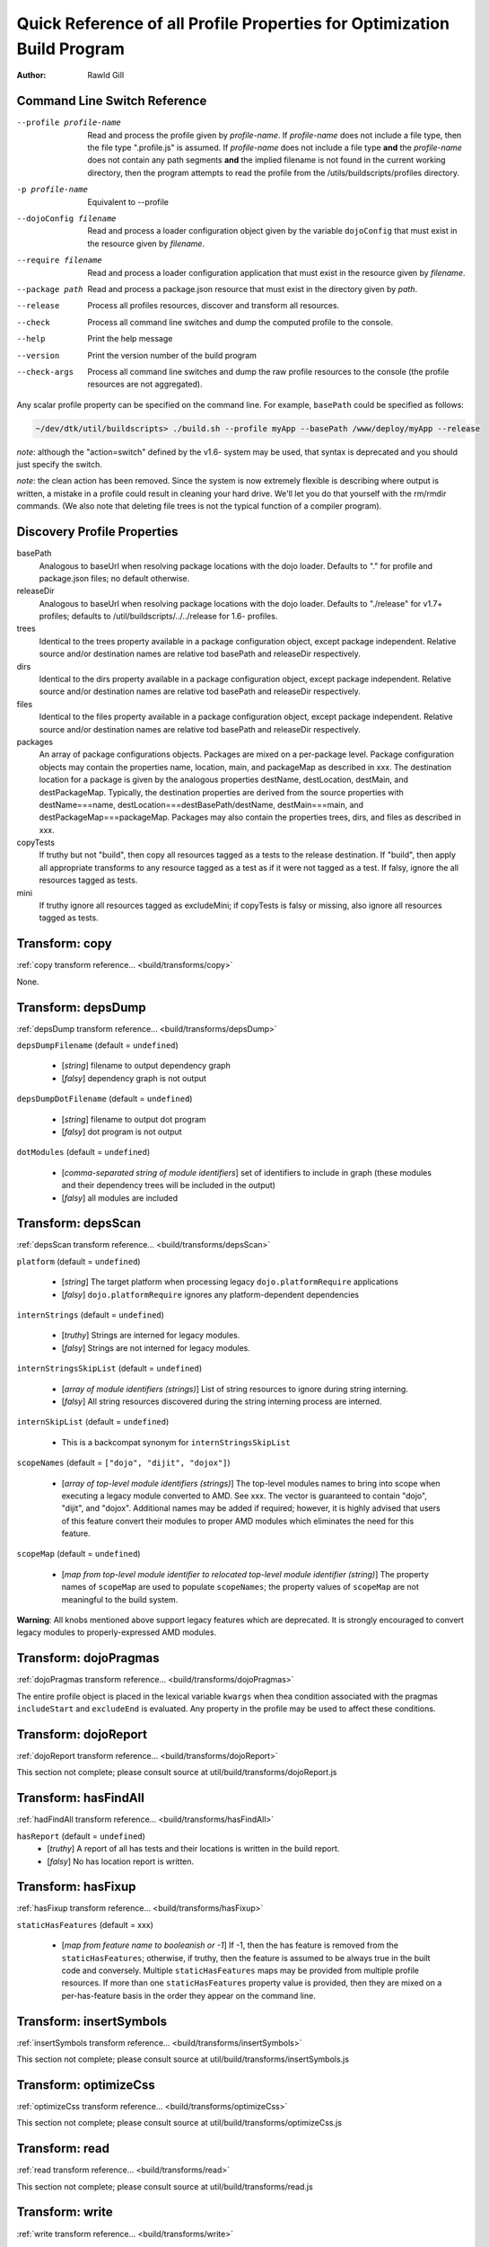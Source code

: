 .. _build/profileQRef:

========================================================================
Quick Reference of all Profile Properties for Optimization Build Program
========================================================================

:Author: Rawld Gill


Command Line Switch Reference
==============================

--profile profile-name    Read and process the profile given by *profile-name*. If *profile-name* does not include a file
                          type, then the file type ".profile.js" is assumed. If *profile-name* does not include a file
                          type **and** the *profile-name* does not contain any path segments **and** the implied
                          filename is not found in the current working directory, then the program attempts to read the
                          profile from the /utils/buildscripts/profiles directory.
-p profile-name           Equivalent to --profile
--dojoConfig filename     Read and process a loader configuration object given by the variable ``dojoConfig`` that must
                          exist in the resource given by *filename*.
--require filename        Read and process a loader configuration application that must exist in the resource given by
                          *filename*.
--package path            Read and process a package.json resource that must exist in the directory given by *path*.
--release                 Process all profiles resources, discover and transform all resources.
--check                   Process all command line switches and dump the computed profile to the console.
--help                    Print the help message
--version                 Print the version number of the build program
--check-args              Process all command line switches and dump the raw profile resources to the console (the
                          profile resources are not aggregated).

Any scalar profile property can be specified on the command line. For example, ``basePath`` could be specified
as follows:

.. code-block :: text

  ~/dev/dtk/util/buildscripts> ./build.sh --profile myApp --basePath /www/deploy/myApp --release

*note*: although the "action=switch" defined by the v1.6- system may be used, that syntax is deprecated and you should just
specify the switch.

*note*: the clean action has been removed. Since the system is now extremely flexible is describing where output is
written, a mistake in a profile could result in cleaning your hard drive. We'll let you do that yourself with the
rm/rmdir commands. (We also note that deleting file trees is not the typical function of a compiler program).

Discovery Profile Properties
============================

basePath
  Analogous to baseUrl when resolving package locations with the dojo loader. Defaults to "." for profile and
  package.json files; no default otherwise.

releaseDir
  Analogous to baseUrl when resolving package locations with the dojo loader. Defaults to "./release" for v1.7+
  profiles; defaults to /util/buildscripts/../../release for 1.6- profiles.

trees
  Identical to the trees property available in a package configuration object, except package independent. Relative
  source and/or destination names are relative tod basePath and releaseDir respectively.

dirs
  Identical to the dirs property available in a package configuration object, except package independent. Relative
  source and/or destination names are relative tod basePath and releaseDir respectively.

files
  Identical to the files property available in a package configuration object, except package independent. Relative
  source and/or destination names are relative tod basePath and releaseDir respectively.

packages
  An array of package configurations objects. Packages are mixed on a per-package level. Package configuration objects
  may contain the properties name, location, main, and packageMap as described in xxx. The destination location for a package
  is given by the analogous properties destName, destLocation, destMain, and destPackageMap. Typically, the destination
  properties are derived from the source properties with destName===name, destLocation===destBasePath/destName,
  destMain===main, and destPackageMap===packageMap. Packages may also contain the properties trees, dirs, and files as
  described in xxx.

copyTests
  If truthy but not "build", then copy  all resources tagged as a tests to the release destination. If "build", then apply
  all appropriate transforms to any resource tagged as a test as if it were not tagged as a test. If falsy, ignore the
  all resources tagged as tests.

mini
  If truthy ignore all resources tagged as excludeMini; if copyTests is falsy or missing, also ignore all resources
  tagged as tests.

Transform: copy
===============

:ref:`copy transform reference... <build/transforms/copy>`

None.

Transform: depsDump
===================

:ref:`depsDump transform reference... <build/transforms/depsDump>`

``depsDumpFilename`` (default = ``undefined``)

  * [*string*] filename to output dependency graph
  * [*falsy*] dependency graph is not output

``depsDumpDotFilename`` (default = ``undefined``)

  * [*string*] filename to output dot program
  * [*falsy*] dot program is not output

``dotModules`` (default = ``undefined``)

  * [*comma-separated string of module identifiers*]  set of identifiers to include in graph (these modules and their
    dependency trees will be included in the output)
  * [*falsy*] all modules are included

Transform: depsScan
===================

:ref:`depsScan transform reference... <build/transforms/depsScan>`

``platform`` (default = ``undefined``)

  * [*string*] The target platform when processing legacy ``dojo.platformRequire`` applications
  * [*falsy*] ``dojo.platformRequire`` ignores any platform-dependent dependencies

``internStrings`` (default = ``undefined``)

  * [*truthy*] Strings are interned for legacy modules.
  * [*falsy*] Strings are not interned for legacy modules.

``internStringsSkipList`` (default = ``undefined``)

  * [*array of module identifiers (strings)*] List of string resources to ignore during string interning.
  * [*falsy*] All string resources discovered during the string interning process are interned.

``internSkipList`` (default = ``undefined``)

  * This is a backcompat synonym for ``internStringsSkipList``

``scopeNames`` (default = ``["dojo", "dijit", "dojox"]``)

  * [*array of top-level module identifiers (strings)*] The top-level modules names to bring into scope when executing a
    legacy module converted to AMD. See xxx. The vector is guaranteed to contain "dojo", "dijit", and
    "dojox". Additional names may be added if required; however, it is highly advised that users of this feature convert
    their modules to proper AMD modules which eliminates the need for this feature.

``scopeMap`` (default = ``undefined``)

  * [*map from top-level module identifier to relocated top-level module identifier (string)*] The property names of
    ``scopeMap`` are used to populate ``scopeNames``; the property values of ``scopeMap`` are not meaningful to the
    build system.

**Warning**: All knobs mentioned above support legacy features which are deprecated. It is strongly encouraged to convert
legacy modules to properly-expressed AMD modules.

Transform: dojoPragmas
======================

:ref:`dojoPragmas transform reference... <build/transforms/dojoPragmas>`

The entire profile object is placed in the lexical variable ``kwargs`` when thea condition associated with the pragmas
``includeStart`` and ``excludeEnd`` is evaluated. Any property in the profile may be used to affect these conditions.

Transform: dojoReport
=====================

:ref:`dojoReport transform reference... <build/transforms/dojoReport>`

This section not complete; please consult source at util/build/transforms/dojoReport.js

Transform: hasFindAll
=====================

:ref:`hadFindAll transform reference... <build/transforms/hasFindAll>`

``hasReport`` (default = ``undefined``)
  * [*truthy*] A report of all has tests and their locations is written in the build report.

  * [*falsy*] No has location report is written.

Transform: hasFixup
===================

:ref:`hasFixup transform reference... <build/transforms/hasFixup>`

``staticHasFeatures`` (default = xxx)

  * [*map from feature name to booleanish or -1*] If -1, then the has feature is removed from the ``staticHasFeatures``;
    otherwise, if truthy, then the feature is assumed to be always true in the built code and conversely. Multiple
    ``staticHasFeatures`` maps may be provided from multiple profile resources. If more than one ``staticHasFeatures``
    property value is provided, then they are mixed on a per-has-feature basis in the order they appear on the command line.

Transform: insertSymbols
========================

:ref:`insertSymbols transform reference... <build/transforms/insertSymbols>`

This section not complete; please consult source at util/build/transforms/insertSymbols.js

Transform: optimizeCss
======================

:ref:`optimizeCss transform reference... <build/transforms/optimizeCss>`

This section not complete; please consult source at util/build/transforms/optimizeCss.js

Transform: read
===============

:ref:`read transform reference... <build/transforms/read>`

This section not complete; please consult source at util/build/transforms/read.js

Transform: write
================

:ref:`write transform reference... <build/transforms/write>`

None.

Transform: writeAmd
===================

:ref:`writeAmd transform reference... <build/transforms/writeAmd>`

``layers`` (default = ``undefined``)
  * [*map from module identifier to layer item*] Indicates the given module should be written as a layer.

  If multiple layer objects are given by multiple profile resources, they are mixed on a per-layer basis, as profile
  items are processed left to right on the command line. For example, if two profile resources define the "x/y/z" layer,
  the layer item that exists in the last profile processed will overwrite the first layer item completely.

``insertAbsMids`` (default = ``undefined``)
  * [*truthy*] Causes the transform to ensure that every AMD define application includes a module identifier argument.

  * [*falsy*] The transform does nothing to the module identifier argument in define applications. In particular, a
    falsy value does *not* cause the transform to remove a module identifier argument that exists in the source code.

Layer items are JavaScript objects with the following properties

``include`` (default = ``[]``)
  The set of module identifiers that, together with their dependency graphs, should be included in the layer, exclusive
  of the exclude module graph (see next).

``exclude`` (default = ``[]``)
  The set of module identifiers that, together with their dependency graphs, should be excluded from the layer after all
  include dependencies are computed.

``discard`` (default = ``undefined``)
  If truthy, then the layer is computed and memorized but not written. This feature is used to construct a layer that is
  used in the ``include`` or ``exclude`` arrays of other layers.

``boot`` (default = ``undefined``)
  If truthy, then the layer is computed and memorized but not written. The computed layer is used by the writeDojo
  transform to write the layer along with the dojo loader to form a boot layer.

``copyright`` (default = "")
  If a string that gives an existing filename, the contents of the named file is used as copyright text for the
  module. Relative filenames are computed with respect to the path that holds the profile resource that contains the
  layer item. If a string that does not give an existing filename, the string it interpreted as an explicit copyright
  message. If no string value is given, then no copyright text is output.

Transform: writeDojo
====================

:ref:`writeDojo transform reference... <build/transforms/writeDojo>`

``defaultConfig`` (default = see below)
  * [*object that gives the default loader configuration*] Used to build up the default loader configuration. Typically
     not provided.

``userConfig`` (default = ``"this.dojoConfig || this.djConfig || this.require || {}"``)
  * [*string*] The explit text to write for the user configuration applied to the loader factory.

  * [*object*] The object to user for the user configuration applied to the loader factory. The object need not be a
    strict JSON object.

  **Warning**: When a user configuration is given by providing a value of for the profile property ``userConfig``, the
  resulting loader will not automatically consume a global ``dojoConfig``, ``djConfig``, or ``require`` loader
  configuration object.

``version`` (default = *the version given by the dojo package*)
  * [*string*] A string with the format *major* **.** minor* **.** *patch* **.** *flag*, where major, minor, and patch
    must all be positive integers and flag can be anything. Any less significant subset may be omitted; omitted minor
    and patch segments default to "0"; an omitted flag segment defaults to an empty string.

``dojo/dojo`` layer configuration
  The dojo/dojo layer configuration gives the contents of the dojo layer, usually written to dojo/dojo.js. The default
  value of the dojo/dojo layer is given as follows:

.. js ::

    {
        include:["dojo/main"],
        exclude:[],
        boot:true
    }

Transform: writeOptimized
=========================

:ref:`writeOptimize transform reference... <build/transforms/writeOptimize>`

``layerOptimize`` (default = "shrinksafe")
  * [*falsy*] Layer modules are not optimized; the ``stripConsole`` profile property, if any, is ignored.

  * ["comment.keeplines"] All comments are removed fromm all layer modules; new-lines are preserved; the ``stripConsole``
    profile property, if any, is ignored.

  * ["comment"] All comments are removed form all layer modules; new-lines are *not* preserved; the ``stripConsole``
    profile property, if any, is ignored.

  * ["shrinksafe.keeplines"] All layer modules are processed by shrinksafe; new-lines are preserved; the semantics of
    the ``stripConsole`` property are executed.

  * ["shrinksafe"] All layer modules are processed by shrinksafe; new-lines are *not* preserved; the semantics of the
    ``stripConsole`` property are executed.

  * ["closure.keepLines"] All layer modules are processed by the Google Closure compiler, simple-mode; new-lines are
    preserved; the semantics of the ``stripConsole`` property are executed.

  * ["closure"] All layer modules are processed by the Google Closure compiler, simple-mode; new-lines are *not*
    preserved; the semantics of the ``stripConsole`` property are executed.


``optimize`` (default = "undefined")
  * [*falsy*] Non-layer modules are not optimized; the ``stripConsole`` profile property, if any, is ignored.

  * ["comment.keeplines"] All comments are removed fromm all non-layer modules; new-lines are preserved; the ``stripConsole``
    profile property, if any, is ignored.

  * ["comment"] All comments are removed form all non-layer modules; new-lines are *not* preserved; the ``stripConsole``
    profile property, if any, is ignored.

  * ["shrinksafe.keeplines"] All non-layer modules are processed by shrinksafe; new-lines are preserved; the semantics of
    the ``stripConsole`` property are executed.

  * ["shrinksafe"] All non-layer modules are processed by shrinksafe; new-lines are *not* preserved; the semantics of the
    ``stripConsole`` property are executed.

  * ["closure.keepLines"] All non-layer modules are processed by the Google Closure compiler, simple-mode; new-lines are
    preserved; the semantics of the ``stripConsole`` property are executed.

  * ["closure"] All non-layer modules are processed by the Google Closure compiler, simple-mode; new-lines are *not*
    preserved; the semantics of the ``stripConsole`` property are executed.

**Important**: Dead code removal consequent to static has.js feature values and the hasFixup transform requires a Google
  Closure compiler optimization switch setting

``stripConsole`` (default = "normal")
  * ["none"] No console applications are stripped.

  * ["normal"] All console applications are stripped except ``console.error`` and ``console.warn``.

  * ["warn"] All console applications are stripped except ``console.error``.

  * ["all"] All console applications are stripped.

Deprecated Profile Properties
=============================

The action clean is no longer supported. Use ``rm`` on Unix/Linux/OS X or ``rmdir`` on Windows.

Removed Profile Properties
==========================

The following profile properties are not necessary with the introduction of the new loader, query machinery, build
system, and AMD module format in 1.7: ``localeList``, ``loader``, ``log``, ``xdDojoPath``, ``scopeDjConfig``,
``xdScopeArgs``, ``xdDojoScopeName``, ``expandProvide``, ``buildLayers``, ``query``, ``removeDefaultNameSpace``,
``addGuards``.
